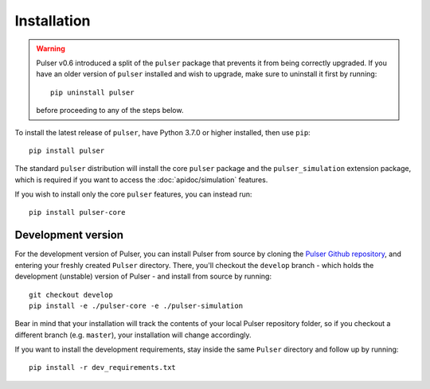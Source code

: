 Installation
==============

.. warning::
  Pulser v0.6 introduced a split of the ``pulser`` package that prevents
  it from being correctly upgraded. If you have an older version of ``pulser`` installed
  and wish to upgrade, make sure to uninstall it first by running: ::

    pip uninstall pulser

  before proceeding to any of the steps below.

To install the latest release of ``pulser``, have Python 3.7.0 or higher
installed, then use ``pip``: ::

  pip install pulser

The standard ``pulser`` distribution will install the core ``pulser`` package
and the ``pulser_simulation`` extension package, which is required if you want
to access the :doc:`apidoc/simulation` features.

If you wish to install only the core ``pulser`` features, you can instead run: ::

  pip install pulser-core


Development version
--------------------
For the development version of Pulser, you can install Pulser from source by
cloning the `Pulser Github repository <https://github.com/pasqal-io/Pulser>`_,
and entering your freshly created ``Pulser`` directory. There, you'll checkout
the ``develop`` branch - which holds the development (unstable) version of Pulser -
and install from source by running: ::

  git checkout develop
  pip install -e ./pulser-core -e ./pulser-simulation

Bear in mind that your installation will track the contents of your local
Pulser repository folder, so if you checkout a different branch (e.g. ``master``),
your installation will change accordingly.

If you want to install the development requirements, stay inside the same ``Pulser``
directory and follow up by running: ::

  pip install -r dev_requirements.txt

